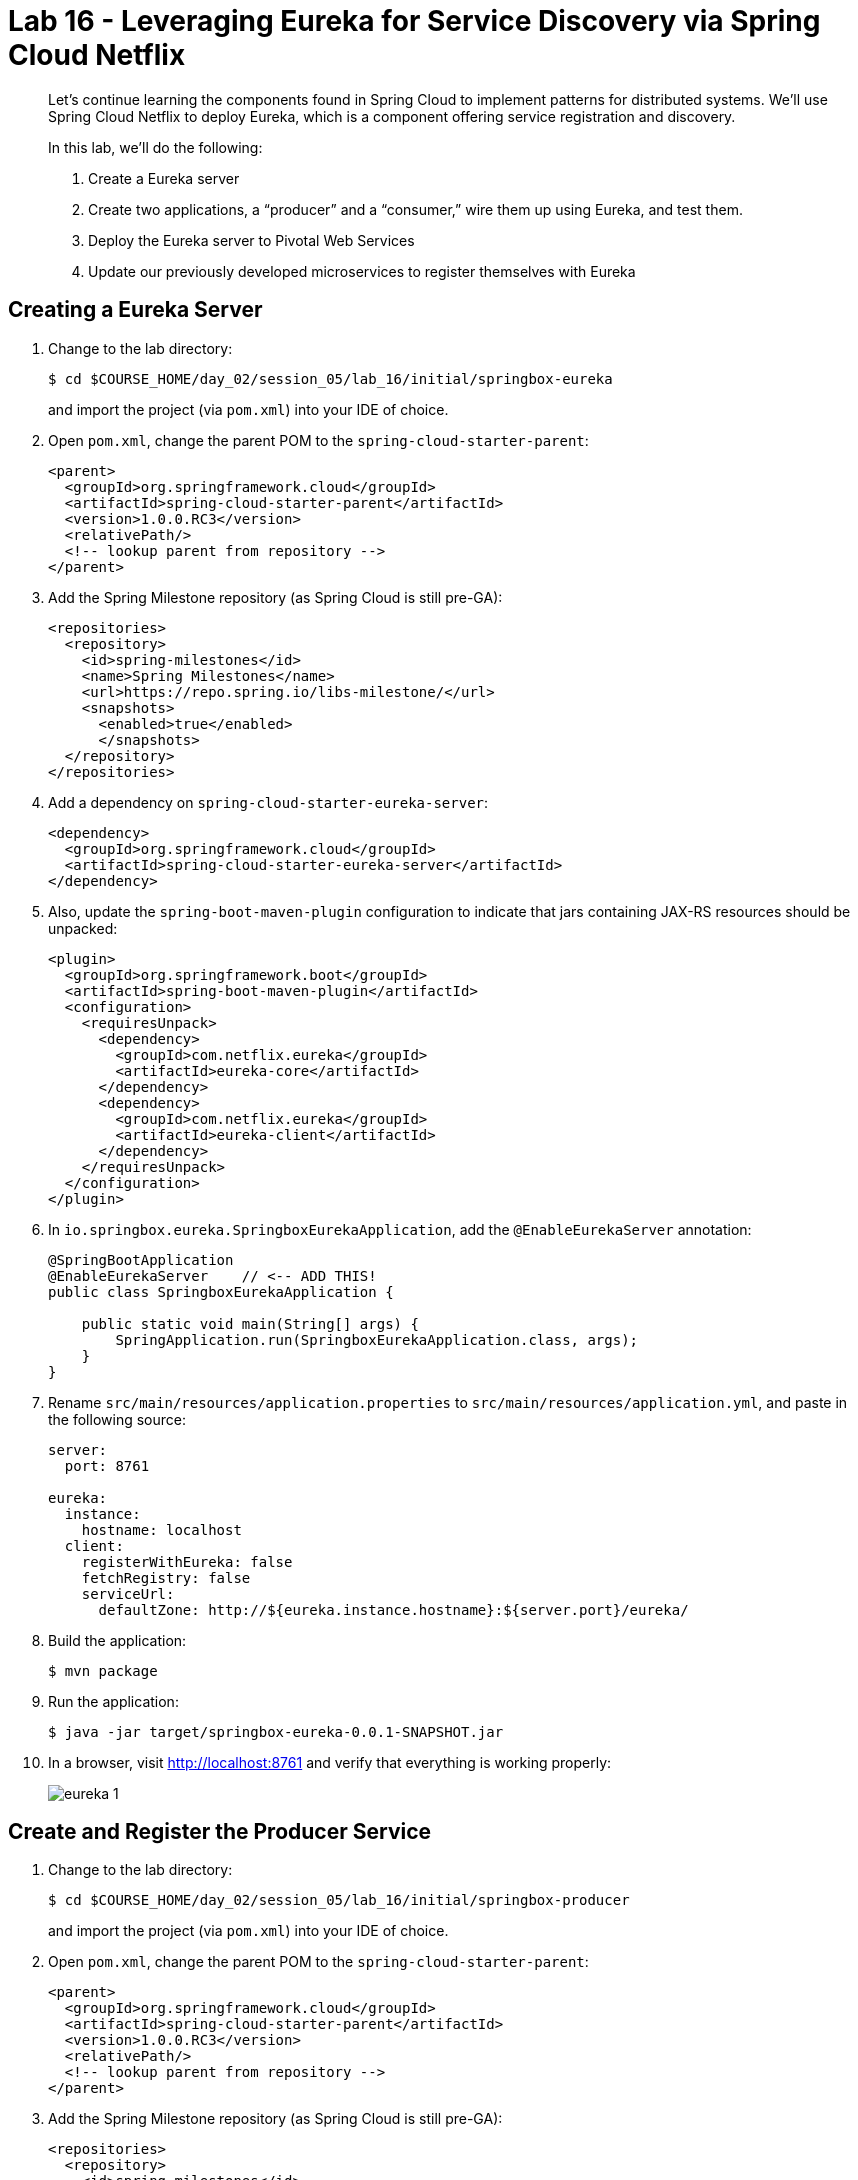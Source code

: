 :compat-mode:
= Lab 16 - Leveraging Eureka for Service Discovery via Spring Cloud Netflix

[abstract]
--
Let's continue learning the components found in Spring Cloud to implement patterns for distributed systems.
We'll use Spring Cloud Netflix to deploy Eureka, which is a component offering service registration and discovery.

In this lab, we'll do the following:

. Create a Eureka server
. Create two applications, a ``producer'' and a ``consumer,'' wire them up using Eureka, and test them.
. Deploy the Eureka server to Pivotal Web Services
. Update our previously developed microservices to register themselves with Eureka
--

== Creating a Eureka Server

. Change to the lab directory:
+
----
$ cd $COURSE_HOME/day_02/session_05/lab_16/initial/springbox-eureka
----
+
and import the project (via `pom.xml`) into your IDE of choice.

. Open `pom.xml`, change the parent POM to the `spring-cloud-starter-parent`:
+
----
<parent>
  <groupId>org.springframework.cloud</groupId>
  <artifactId>spring-cloud-starter-parent</artifactId>
  <version>1.0.0.RC3</version>
  <relativePath/>
  <!-- lookup parent from repository -->
</parent>
----

. Add the Spring Milestone repository (as Spring Cloud is still pre-GA):
+
----
<repositories>
  <repository>
    <id>spring-milestones</id>
    <name>Spring Milestones</name>
    <url>https://repo.spring.io/libs-milestone/</url>
    <snapshots>
      <enabled>true</enabled>
      </snapshots>
  </repository>
</repositories>
----

. Add a dependency on `spring-cloud-starter-eureka-server`:
+
----
<dependency>
  <groupId>org.springframework.cloud</groupId>
  <artifactId>spring-cloud-starter-eureka-server</artifactId>
</dependency>
----

. Also, update the `spring-boot-maven-plugin` configuration to indicate that jars containing JAX-RS resources should be unpacked:
+
----
<plugin>
  <groupId>org.springframework.boot</groupId>
  <artifactId>spring-boot-maven-plugin</artifactId>
  <configuration>
    <requiresUnpack>
      <dependency>
        <groupId>com.netflix.eureka</groupId>
        <artifactId>eureka-core</artifactId>
      </dependency>
      <dependency>
        <groupId>com.netflix.eureka</groupId>
        <artifactId>eureka-client</artifactId>
      </dependency>
    </requiresUnpack>
  </configuration>
</plugin>
----

. In `io.springbox.eureka.SpringboxEurekaApplication`, add the `@EnableEurekaServer` annotation:
+
----
@SpringBootApplication
@EnableEurekaServer    // <-- ADD THIS!
public class SpringboxEurekaApplication {

    public static void main(String[] args) {
        SpringApplication.run(SpringboxEurekaApplication.class, args);
    }
}
----

. Rename `src/main/resources/application.properties` to `src/main/resources/application.yml`, and paste in the following source:
+
----
server:
  port: 8761

eureka:
  instance:
    hostname: localhost
  client:
    registerWithEureka: false
    fetchRegistry: false
    serviceUrl:
      defaultZone: http://${eureka.instance.hostname}:${server.port}/eureka/
----

. Build the application:
+
----
$ mvn package
----

. Run the application:
+
----
$ java -jar target/springbox-eureka-0.0.1-SNAPSHOT.jar
----

. In a browser, visit http://localhost:8761 and verify that everything is working properly:
+
image::../../../Common/images/eureka_1.png[]

== Create and Register the Producer Service

. Change to the lab directory:
+
----
$ cd $COURSE_HOME/day_02/session_05/lab_16/initial/springbox-producer
----
+
and import the project (via `pom.xml`) into your IDE of choice.

. Open `pom.xml`, change the parent POM to the `spring-cloud-starter-parent`:
+
----
<parent>
  <groupId>org.springframework.cloud</groupId>
  <artifactId>spring-cloud-starter-parent</artifactId>
  <version>1.0.0.RC3</version>
  <relativePath/>
  <!-- lookup parent from repository -->
</parent>
----

. Add the Spring Milestone repository (as Spring Cloud is still pre-GA):
+
----
<repositories>
  <repository>
    <id>spring-milestones</id>
    <name>Spring Milestones</name>
    <url>https://repo.spring.io/libs-milestone/</url>
    <snapshots>
      <enabled>true</enabled>
      </snapshots>
  </repository>
</repositories>
----

. Add a dependency on `spring-cloud-starter` and `spring-cloud-starter-eureka`:
+
----
<dependency>
  <groupId>org.springframework.cloud</groupId>
  <artifactId>spring-cloud-starter</artifactId>
</dependency>
<dependency>
  <groupId>org.springframework.cloud</groupId>
  <artifactId>spring-cloud-starter-eureka</artifactId>
</dependency>
----

. In the package `io.springbox.producer`, create the class `GreetingController`.
Into that class paste the following code:
+
----
@RestController
public class ProducerController {

    private Log log = LogFactory.getLog(ProducerController.class);
    private AtomicInteger counter = new AtomicInteger(0);

    @RequestMapping(value = "/", produces = "application/json")
    public String produce() {
        int value = counter.getAndIncrement();
        log.info("Produced a value: " + value);

        return String.format("{\"value\":%d}", value);
    }

}
----

. Now open `io.springbox.producer.SpringboxProducerApplication` and add the `@EnableDiscoveryClient` annotation:
+
----
@SpringBootApplication
@EnableDiscoveryClient  // <--- ADD THIS!
public class SpringboxProducerApplication {

    public static void main(String[] args) {
        SpringApplication.run(SpringboxProducerApplication.class, args);
    }
}
----

. Create the file `src/main/resources/bootstrap.yml` and paste in the following source:
+
----
spring:
  application:
    name: producer
----

. We'll use our Config Server to consistently configure the Eureka Client across all of our applications.
In your config repo, open `application.yml` and add the following:
+
----
eureka:
  instance:
    leaseRenewalIntervalInSeconds: 10
    metadataMap:
      instanceId: ${vcap.application.instance_id:${spring.application.name}:${server.port:8080}}
----

. Stage, commit, and push your changes:
+
----
git add . && git commit -m "swap greeting" && git push origin master
----

. A completed `springbox-config-server` project has been placed in `$COURSE_HOME/day_02/session_05/lab_15/initial/springbox-config-server` for your convenience.
In a different terminal window, change to that directory, rebuild, and run the application:
+
----
$ cd $COURSE_HOME/day_02/session_05/lab_16/initial/springbox-config-server
$ mvn packaage
$ java -jar target/springbox-config-server-0.0.1-SNAPSHOT.jar
----

. Now build the producer application:
+
----
$ mvn package
----

. And run the producer application:
+
----
$ java -jar target/springbox-producer-0.0.1-SNAPSHOT.jar
----

. Ten seconds after the producer application finishes startup, you should see it log its registration with Eureka:
+
----
2015-02-18 22:56:00.226  INFO 42160 --- [pool-4-thread-1] com.netflix.discovery.DiscoveryClient    : DiscoveryClient_PRODUCER/turkey:producer:8080 - Re-registering apps/PRODUCER
2015-02-18 22:56:00.227  INFO 42160 --- [pool-4-thread-1] com.netflix.discovery.DiscoveryClient    : DiscoveryClient_PRODUCER/turkey:producer:8080: registering service...
2015-02-18 22:56:00.274  INFO 42160 --- [pool-4-thread-1] com.netflix.discovery.DiscoveryClient    : DiscoveryClient_PRODUCER/turkey:producer:8080 - registration status: 204
----
+
You should also be able to refresh http://localhost:8761 in the browser and see the producer registered:
+
image::../../../Common/images/eureka_2.png[]

== Create and Register the Consumer Service

. Change to the lab directory:
+
----
$ cd $COURSE_HOME/day_02/session_05/lab_16/initial/springbox-consumer
----
+
and import the project (via `pom.xml`) into your IDE of choice.

. Open `pom.xml`, change the parent POM to the `spring-cloud-starter-parent`:
+
----
<parent>
  <groupId>org.springframework.cloud</groupId>
  <artifactId>spring-cloud-starter-parent</artifactId>
  <version>1.0.0.RC3</version>
  <relativePath/>
  <!-- lookup parent from repository -->
</parent>
----

. Add the Spring Milestone repository (as Spring Cloud is still pre-GA):
+
----
<repositories>
  <repository>
    <id>spring-milestones</id>
    <name>Spring Milestones</name>
    <url>https://repo.spring.io/libs-milestone/</url>
    <snapshots>
      <enabled>true</enabled>
      </snapshots>
  </repository>
</repositories>
----

. Add a dependency on `spring-cloud-starter` and `spring-cloud-starter-eureka`:
+
----
<dependency>
  <groupId>org.springframework.cloud</groupId>
  <artifactId>spring-cloud-starter</artifactId>
</dependency>
<dependency>
  <groupId>org.springframework.cloud</groupId>
  <artifactId>spring-cloud-starter-eureka</artifactId>
</dependency>
----

. In the package `io.springbox.consumer`, create the class `ProducerResponse`, and into that class paste the following code:
+
----
public class ProducerResponse {
    private int value;

    public void setValue(int value) {
        this.value = value;
    }

    public int getValue() {
        return value;
    }
}
----

. Also in the package `io.springbox.consumer`, create the class `ConsumerController`, and into that class paste the following code:
+
----
@RestController
public class ConsumerController {

    @Autowired
    DiscoveryClient discoveryClient;

    @RequestMapping(value = "/", produces = "application/json")
    String consume() {
        InstanceInfo instance = discoveryClient.getNextServerFromEureka("PRODUCER", false);

        RestTemplate restTemplate = new RestTemplate();
        ProducerResponse response = restTemplate.getForObject(instance.getHomePageUrl(), ProducerResponse.class);

        return String.format("{\"value\":%d}", response.getValue());
    }

}
----

. Now open `io.springbox.producer.SpringboxConsumerrApplication` and add the `@EnableDiscoveryClient` annotation:
+
----
@SpringBootApplication
@EnableDiscoveryClient  // <--- ADD THIS!
public class SpringboxConsumerApplication {

    public static void main(String[] args) {
        SpringApplication.run(SpringboxConsumerApplication.class, args);
    }
}
----

. In `src/main/resources/application.properties`, set the `server.port` property:
+
----
server.port=8081
----

. Create the file `src/main/resources/bootstrap.yml` and paste in the following source:
+
----
spring:
  application:
    name: consumer
----

. Now build the consumer application:
+
----
$ mvn package
----

. And run the consumer application:
+
----
$ java -jar target/springbox-consumer-0.0.1-SNAPSHOT.jar
----

. Ten seconds after the consumer application finishes startup, you should see it log its registration with Eureka:
+
----
2015-02-18 23:29:55.703  INFO 45265 --- [pool-4-thread-1] com.netflix.discovery.DiscoveryClient    : DiscoveryClient_CONSUMER/turkey:consumer:8081 - Re-registering apps/CONSUMER
2015-02-18 23:29:55.703  INFO 45265 --- [pool-4-thread-1] com.netflix.discovery.DiscoveryClient    : DiscoveryClient_CONSUMER/turkey:consumer:8081: registering service...
2015-02-18 23:29:55.729  INFO 45265 --- [pool-4-thread-1] com.netflix.discovery.DiscoveryClient    : DiscoveryClient_CONSUMER/turkey:consumer:8081 - registration status: 204
----
+
You should also be able to refresh http://localhost:8761 in the browser and see the producer registered:
+
image::../../../Common/images/eureka_3.png[]

. Using `curl`, test the consumer application and show that it is receiving values from the producer:
+
----
curl -i localhost:8081
HTTP/1.1 200 OK
Content-Length: 11
Content-Type: application/json;charset=UTF-8Date: Thu, 19 Feb 2015 07:32:21 GMT
Server: Apache-Coyote/1.1
X-Application-Context: consumer:8081

{
    "value": 0
}
